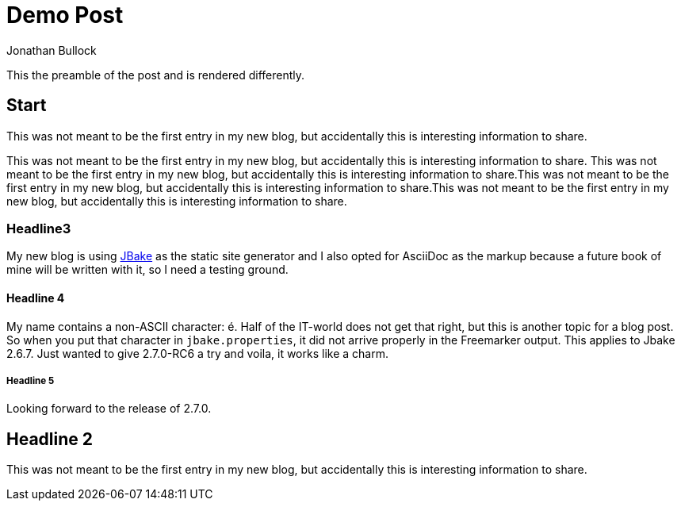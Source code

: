 = Demo Post
Jonathan Bullock
:jbake-author: René Schwietzke
:jbake-type: post
:jbake-status: published
:jbake-tags: blog, asciidoc
:description: This is a description of fourth post
:idprefix:

This the preamble of the post and is rendered differently.

== Start
This was not meant to be the first entry in my new blog, but accidentally this
is interesting information to share.

This was not meant to be the first entry in my new blog, but accidentally this
is interesting information to share. This was not meant to be the first entry in my new blog, but accidentally this
is interesting information to share.This was not meant to be the first entry in my new blog, but accidentally this
is interesting information to share.This was not meant to be the first entry in my new blog, but accidentally this
is interesting information to share.

=== Headline3
My new blog is using https://jbake.org[JBake] as the static site generator and I also
opted for AsciiDoc as the markup because a future book of mine will be written with it,
so I need a testing ground.

==== Headline 4
My name contains a non-ASCII character: é. Half of the IT-world does not get that right, but this is another topic for a blog post. So when you put that character in `jbake.properties`, it did not arrive properly in the Freemarker output. This applies to Jbake 2.6.7. Just wanted to give 2.7.0-RC6 a try and voila, it works like a charm.

===== Headline 5
Looking forward to the release of 2.7.0.

== Headline 2
This was not meant to be the first entry in my new blog, but accidentally this
is interesting information to share.
